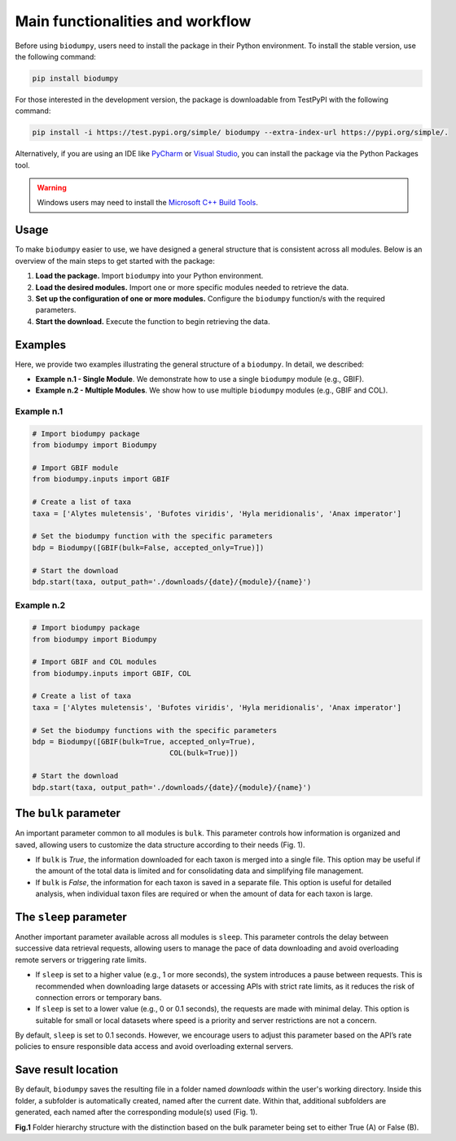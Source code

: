 Main functionalities and workflow
=================================

.. _installation:

Before using ``biodumpy``, users need to install the package in their Python environment. To install the stable version, use the following command:

.. code-block:: console

   pip install biodumpy


For those interested in the development version, the package is downloadable from TestPyPI with the following command:

.. code-block:: console

    pip install -i https://test.pypi.org/simple/ biodumpy --extra-index-url https://pypi.org/simple/.


Alternatively, if you are using an IDE like `PyCharm`_ or `Visual Studio`_, you can install the package via the Python Packages tool.

.. _`PyCharm`: https://www.jetbrains.com/pycharm/?source=google&medium=cpc&campaign=EMEA_en_ES_PyCharm_Branded&term=pycharm&content=698987581572&gad_source=1&gclid=EAIaIQobChMIvJCN3reQiQMVyJpoCR2yswprEAAYASAAEgKRhPD_BwE

.. _`Visual Studio`: https://code.visualstudio.com/


.. warning::

    Windows users may need to install the `Microsoft C++ Build Tools`_.

.. _`Microsoft C++ Build Tools`: https://visualstudio.microsoft.com/it/visual-cpp-build-tools/

Usage
-----

To make ``biodumpy`` easier to use, we have designed a general structure that is consistent across all modules. Below is an overview of the main steps to get started with the package:

1) **Load the package.** Import ``biodumpy`` into your Python environment.
2) **Load the desired modules.** Import one or more specific modules needed to retrieve the data.
3) **Set up the configuration of one or more modules.** Configure the ``biodumpy`` function/s with the required parameters.
4) **Start the download.** Execute the function to begin retrieving the data.


Examples
--------

Here, we provide two examples illustrating the general structure of a ``biodumpy``. In detail, we described:

- **Example n.1 - Single Module**. We demonstrate how to use a single ``biodumpy`` module (e.g., GBIF).
- **Example n.2 - Multiple Modules**. We show how to use multiple ``biodumpy`` modules (e.g., GBIF and COL).

Example n.1
~~~~~~~~~~~

.. code-block:: python

    # Import biodumpy package
    from biodumpy import Biodumpy

    # Import GBIF module
    from biodumpy.inputs import GBIF

    # Create a list of taxa
    taxa = ['Alytes muletensis', 'Bufotes viridis', 'Hyla meridionalis', 'Anax imperator']

    # Set the biodumpy function with the specific parameters
    bdp = Biodumpy([GBIF(bulk=False, accepted_only=True)])

    # Start the download
    bdp.start(taxa, output_path='./downloads/{date}/{module}/{name}')


Example n.2
~~~~~~~~~~~

.. code-block:: python

	# Import biodumpy package
	from biodumpy import Biodumpy

	# Import GBIF and COL modules
	from biodumpy.inputs import GBIF, COL

	# Create a list of taxa
	taxa = ['Alytes muletensis', 'Bufotes viridis', 'Hyla meridionalis', 'Anax imperator']

	# Set the biodumpy functions with the specific parameters
	bdp = Biodumpy([GBIF(bulk=True, accepted_only=True),
					COL(bulk=True)])

	# Start the download
	bdp.start(taxa, output_path='./downloads/{date}/{module}/{name}')


The ``bulk`` parameter
----------------------

An important parameter common to all modules is ``bulk``. This parameter controls how information is organized and saved, allowing users to customize the data structure according to their needs (Fig. 1).

- If ``bulk`` is *True*, the information downloaded for each taxon is merged into a single file. This option may be useful if the amount of the total data is limited and for consolidating data and simplifying file management.

- If ``bulk`` is *False*, the information for each taxon is saved in a separate file. This option is useful for detailed analysis, when individual taxon files are required or when the amount of data for each taxon is large.


The ``sleep`` parameter
-----------------------
Another important parameter available across all modules is ``sleep``. This parameter controls the delay between successive data retrieval requests, allowing users to manage the pace of data downloading and avoid overloading remote servers or triggering rate limits.

- If ``sleep`` is set to a higher value (e.g., 1 or more seconds), the system introduces a pause between requests. This is recommended when downloading large datasets or accessing APIs with strict rate limits, as it reduces the risk of connection errors or temporary bans.

- If ``sleep`` is set to a lower value (e.g., 0 or 0.1 seconds), the requests are made with minimal delay. This option is suitable for small or local datasets where speed is a priority and server restrictions are not a concern.

By default, ``sleep`` is set to 0.1 seconds. However, we encourage users to adjust this parameter based on the API’s rate policies to ensure responsible data access and avoid overloading external servers.

Save result location
--------------------

By default, ``biodumpy`` saves the resulting file in a folder named *downloads* within the user's working directory. Inside this folder, a subfolder is automatically created, named after the current date. Within that, additional subfolders are generated, each named after the corresponding module(s) used (Fig. 1).

.. image:: static/bulk_folder_hierarchy.png
   	:alt: folder hierarchy
	:align: center

**Fig.1** Folder hierarchy structure with the distinction based on the bulk parameter being set to either True (A) or False (B).
